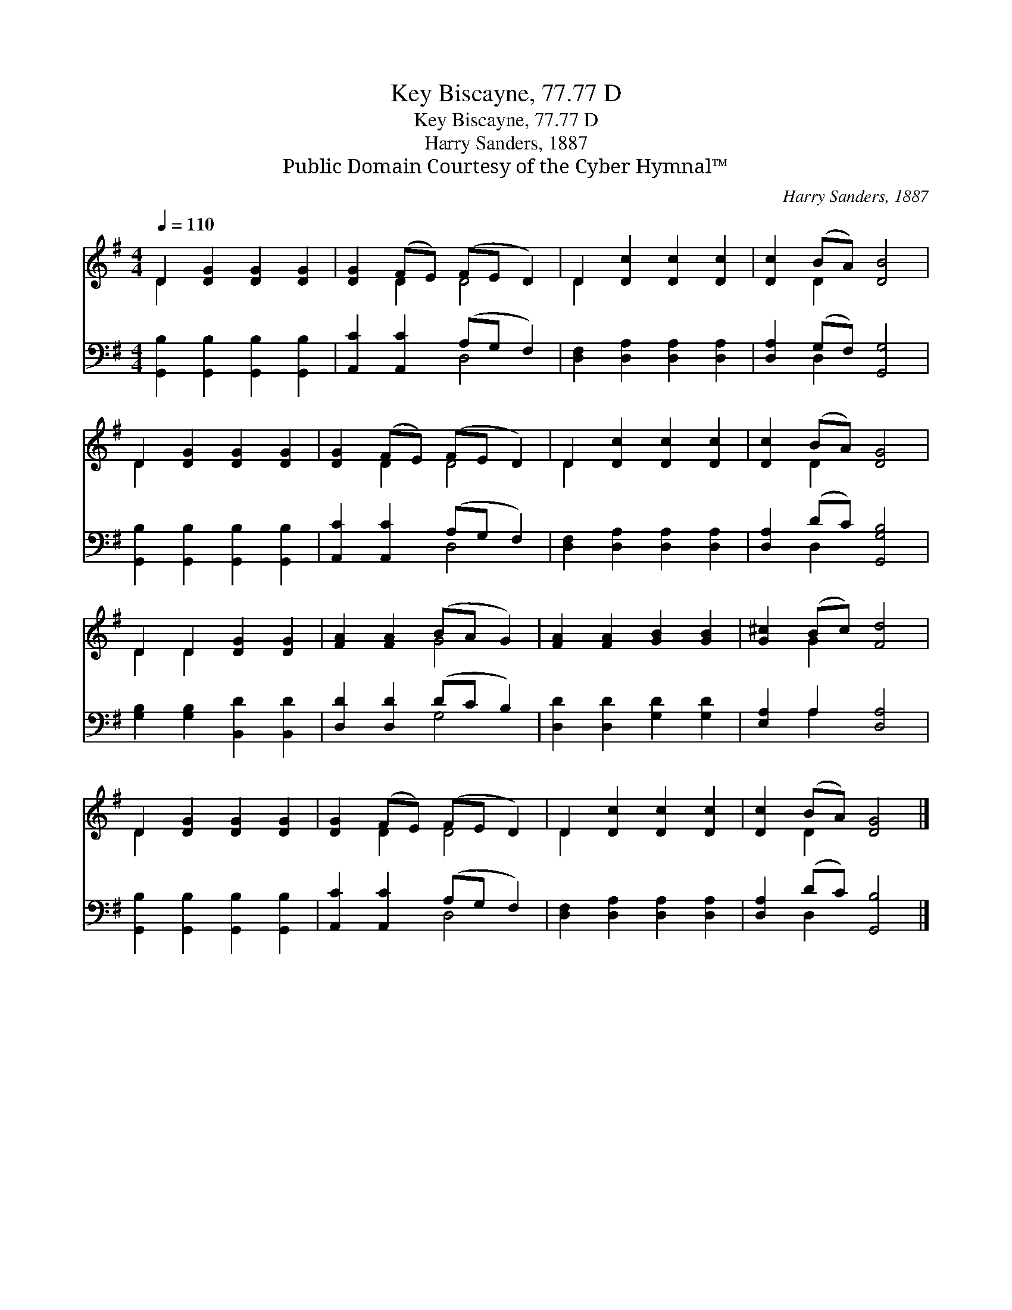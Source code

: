 X:1
T:Key Biscayne, 77.77 D
T:Key Biscayne, 77.77 D
T:Harry Sanders, 1887
T:Public Domain Courtesy of the Cyber Hymnal™
C:Harry Sanders, 1887
Z:Public Domain
Z:Courtesy of the Cyber Hymnal™
%%score ( 1 2 ) ( 3 4 )
L:1/8
Q:1/4=110
M:4/4
K:G
V:1 treble 
V:2 treble 
V:3 bass 
V:4 bass 
V:1
 D2 [DG]2 [DG]2 [DG]2 | [DG]2 (FE) (FE D2) | D2 [Dc]2 [Dc]2 [Dc]2 | [Dc]2 (BA) [DB]4 | %4
 D2 [DG]2 [DG]2 [DG]2 | [DG]2 (FE) (FE D2) | D2 [Dc]2 [Dc]2 [Dc]2 | [Dc]2 (BA) [DG]4 | %8
 D2 D2 [DG]2 [DG]2 | [FA]2 [FA]2 (BA G2) | [FA]2 [FA]2 [GB]2 [GB]2 | [G^c]2 (Bc) [Fd]4 | %12
 D2 [DG]2 [DG]2 [DG]2 | [DG]2 (FE) (FE D2) | D2 [Dc]2 [Dc]2 [Dc]2 | [Dc]2 (BA) [DG]4 |] %16
V:2
 D2 x6 | x2 D2 D4 | D2 x6 | x2 D2 x4 | D2 x6 | x2 D2 D4 | D2 x6 | x2 D2 x4 | D2 D2 x4 | x4 G4 | %10
 x8 | x2 G2 x4 | D2 x6 | x2 D2 D4 | D2 x6 | x2 D2 x4 |] %16
V:3
 [G,,B,]2 [G,,B,]2 [G,,B,]2 [G,,B,]2 | [A,,C]2 [A,,C]2 (A,G, F,2) | %2
 [D,F,]2 [D,A,]2 [D,A,]2 [D,A,]2 | [D,A,]2 (G,F,) [G,,G,]4 | [G,,B,]2 [G,,B,]2 [G,,B,]2 [G,,B,]2 | %5
 [A,,C]2 [A,,C]2 (A,G, F,2) | [D,F,]2 [D,A,]2 [D,A,]2 [D,A,]2 | [D,A,]2 (DC) [G,,G,B,]4 | %8
 [G,B,]2 [G,B,]2 [B,,D]2 [B,,D]2 | [D,D]2 [D,D]2 (DC B,2) | [D,D]2 [D,D]2 [G,D]2 [G,D]2 | %11
 [E,A,]2 A,2 [D,A,]4 | [G,,B,]2 [G,,B,]2 [G,,B,]2 [G,,B,]2 | [A,,C]2 [A,,C]2 (A,G, F,2) | %14
 [D,F,]2 [D,A,]2 [D,A,]2 [D,A,]2 | [D,A,]2 (DC) [G,,B,]4 |] %16
V:4
 x8 | x4 D,4 | x8 | x2 D,2 x4 | x8 | x4 D,4 | x8 | x2 D,2 x4 | x8 | x4 G,4 | x8 | x2 A,2 x4 | x8 | %13
 x4 D,4 | x8 | x2 D,2 x4 |] %16

